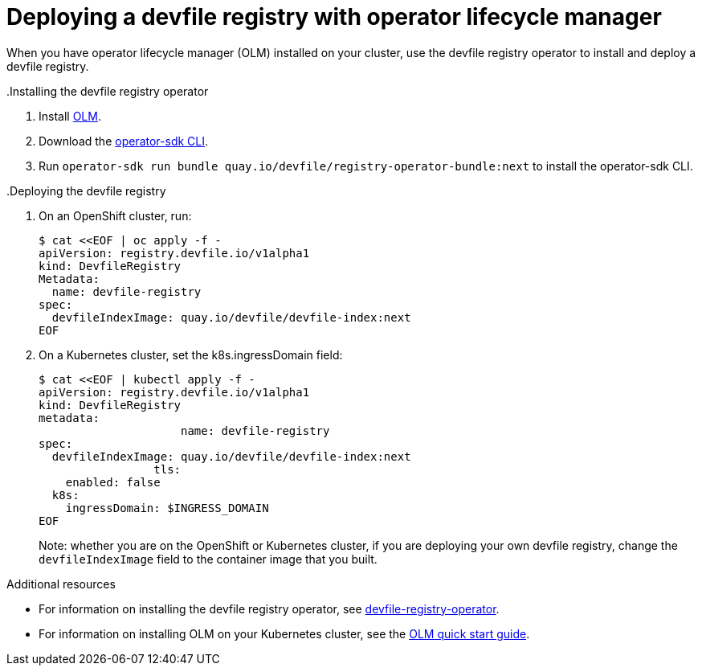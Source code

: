 [id="deploying-devfile-registry_{context}"]
= Deploying a devfile registry with operator lifecycle manager

[role="_abstract"]
When you have operator lifecycle manager (OLM) installed on your cluster, use the devfile registry operator to install and deploy a devfile registry.

.Procedure
..Installing the devfile registry operator
. Install link:https://github.com/operator-framework/operator-lifecycle-manager[OLM].
. Download the link:https://mirror.openshift.com/pub/openshift-v4/clients/operator-sdk/latest/[operator-sdk CLI].
. Run `operator-sdk run bundle quay.io/devfile/registry-operator-bundle:next` to install the operator-sdk CLI.

..Deploying the devfile registry
. On an OpenShift cluster, run:
+
====
----
$ cat <<EOF | oc apply -f -
apiVersion: registry.devfile.io/v1alpha1
kind: DevfileRegistry
Metadata:
  name: devfile-registry
spec:
  devfileIndexImage: quay.io/devfile/devfile-index:next
EOF
----
====
+
. On a Kubernetes cluster, set the k8s.ingressDomain field:
+
====
----
$ cat <<EOF | kubectl apply -f -
apiVersion: registry.devfile.io/v1alpha1
kind: DevfileRegistry
metadata:
  		     name: devfile-registry
spec:
  devfileIndexImage: quay.io/devfile/devfile-index:next
 		 tls:
    enabled: false
  k8s:
    ingressDomain: $INGRESS_DOMAIN
EOF
----
====
+

Note: whether you are on the OpenShift or Kubernetes cluster, if you are deploying your own devfile registry, change the `devfileIndexImage` field to the container image that you built.

[role="_additional-resources"]
.Additional resources

* For information on installing the devfile registry operator, see link:https://github.com/devfile/registry-operator[devfile-registry-operator].
* For information on installing OLM on your Kubernetes cluster, see the link:https://olm.operatorframework.io/docs/getting-started/[OLM quick start guide].
